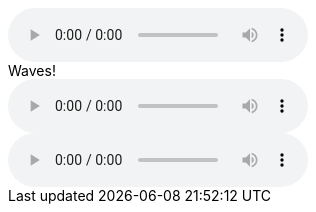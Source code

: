 // .basic
audio::ocean_waves.mp3[]

// .with-all-options
audio::ocean_waves.mp3[options="autoplay, nocontrols, loop"]

// .with-title
.Waves!
audio::ocean_waves.mp3[]

// .with-id-and-role
[#ocean.wave]
audio::ocean_waves.mp3[]
